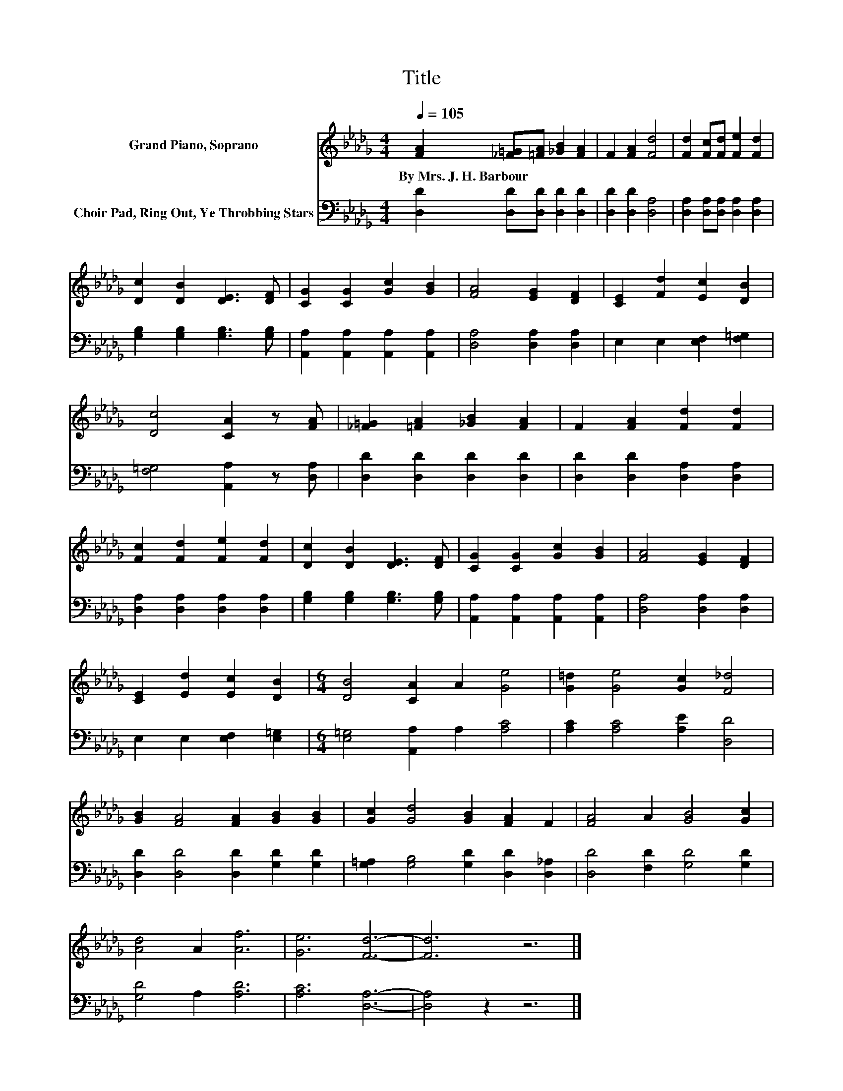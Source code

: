 X:1
T:Title
%%score 1 2
L:1/8
Q:1/4=105
M:4/4
K:Db
V:1 treble nm="Grand Piano, Soprano"
V:2 bass nm="Choir Pad, Ring Out, Ye Throbbing Stars"
V:1
 [FA]2 [_F=G][=FA] [_GB]2 [FA]2 | F2 [FA]2 [Fd]4 | [Fd]2 [Fc][Fd] [Fe]2 [Fd]2 | %3
w: By~Mrs.~J.~H.~Barbour * * * *|||
 [Dc]2 [DB]2 [DE]3 [DF] | [CG]2 [CG]2 [Gc]2 [GB]2 | [FA]4 [EG]2 [DF]2 | [CE]2 [Fd]2 [Ec]2 [DB]2 | %7
w: ||||
 [Dc]4 [CA]2 z [FA] | [_F=G]2 [=FA]2 [_GB]2 [FA]2 | F2 [FA]2 [Fd]2 [Fd]2 | %10
w: |||
 [Fc]2 [Fd]2 [Fe]2 [Fd]2 | [Dc]2 [DB]2 [DE]3 [DF] | [CG]2 [CG]2 [Gc]2 [GB]2 | [FA]4 [EG]2 [DF]2 | %14
w: ||||
 [CE]2 [Ed]2 [Ec]2 [DB]2 |[M:6/4] [DB]4 [CA]2 A2 [Ge]4 | [G=d]2 [Ge]4 [Gc]2 [F_d]4 | %17
w: |||
 [GB]2 [FA]4 [FA]2 [GB]2 [GB]2 | [Gc]2 [Gd]4 [GB]2 [FA]2 F2 | [FA]4 A2 [GB]4 [Gc]2 | %20
w: |||
 [Ad]4 A2 [Af]6 | [Ge]6 [Fd]6- | [Fd]6 z6 |] %23
w: |||
V:2
 [D,D]2 [D,D][D,D] [D,D]2 [D,D]2 | [D,D]2 [D,D]2 [D,A,]4 | [D,A,]2 [D,A,][D,A,] [D,A,]2 [D,A,]2 | %3
 [G,B,]2 [G,B,]2 [G,B,]3 [G,B,] | [A,,A,]2 [A,,A,]2 [A,,A,]2 [A,,A,]2 | [D,A,]4 [D,A,]2 [D,A,]2 | %6
 E,2 E,2 [E,F,]2 [F,=G,]2 | [F,=G,]4 [A,,A,]2 z [D,A,] | [D,D]2 [D,D]2 [D,D]2 [D,D]2 | %9
 [D,D]2 [D,D]2 [D,A,]2 [D,A,]2 | [D,A,]2 [D,A,]2 [D,A,]2 [D,A,]2 | [G,B,]2 [G,B,]2 [G,B,]3 [G,B,] | %12
 [A,,A,]2 [A,,A,]2 [A,,A,]2 [A,,A,]2 | [D,A,]4 [D,A,]2 [D,A,]2 | E,2 E,2 [E,F,]2 [E,=G,]2 | %15
[M:6/4] [E,=G,]4 [A,,A,]2 A,2 [A,C]4 | [A,C]2 [A,C]4 [A,E]2 [D,D]4 | %17
 [D,D]2 [D,D]4 [D,D]2 [G,D]2 [G,D]2 | [G,=A,]2 [G,B,]4 [G,D]2 [D,D]2 [D,_A,]2 | %19
 [D,D]4 [F,D]2 [G,D]4 [G,D]2 | [G,D]4 A,2 [A,D]6 | [A,C]6 [D,A,]6- | [D,A,]4 z2 z6 |] %23

